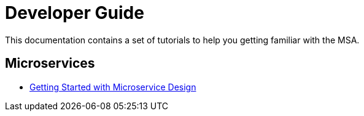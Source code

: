 = Developer Guide
:imagesdir: ./resources/
ifdef::env-github,env-browser[:outfilesuffix: .adoc]

This documentation contains a set of tutorials to help you getting familiar with the MSA.

== Microservices

- link:getting_started_developing_microservices{outfilesuffix}[Getting Started with Microservice Design]


